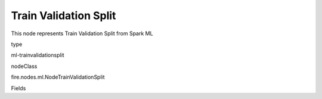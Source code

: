 
Train Validation Split
^^^^^^ 

This node represents Train Validation Split from Spark ML

type

ml-trainvalidationsplit

nodeClass

fire.nodes.ml.NodeTrainValidationSplit

Fields

+----------------+------------------+------------------------------------+
|      Name      |       Title      |             Description            |
+----------------+------------------+------------------------------------+
| trainRatio | Train Ratio | Training Ratio | 
+----------------+------------------+------------------------------------+
